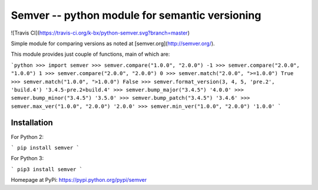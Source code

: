 Semver -- python module for semantic versioning
===============================================

![Travis CI](https://travis-ci.org/k-bx/python-semver.svg?branch=master)

Simple module for comparing versions as noted at [semver.org](http://semver.org/).

This module provides just couple of functions, main of which are:

```python
>>> import semver
>>> semver.compare("1.0.0", "2.0.0")
-1
>>> semver.compare("2.0.0", "1.0.0")
1
>>> semver.compare("2.0.0", "2.0.0")
0
>>> semver.match("2.0.0", ">=1.0.0")
True
>>> semver.match("1.0.0", ">1.0.0")
False
>>> semver.format_version(3, 4, 5, 'pre.2', 'build.4')
'3.4.5-pre.2+build.4'
>>> semver.bump_major("3.4.5")
'4.0.0'
>>> semver.bump_minor("3.4.5")
'3.5.0'
>>> semver.bump_patch("3.4.5")
'3.4.6'
>>> semver.max_ver("1.0.0", "2.0.0")
'2.0.0'
>>> semver.min_ver("1.0.0", "2.0.0")
'1.0.0'
```

Installation
------------

For Python 2:

```
pip install semver
```

For Python 3:

```
pip3 install semver
```

Homepage at PyPi: https://pypi.python.org/pypi/semver


